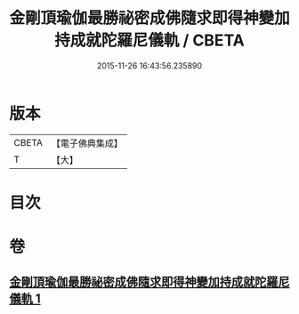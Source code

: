 #+TITLE: 金剛頂瑜伽最勝祕密成佛隨求即得神變加持成就陀羅尼儀軌 / CBETA
#+DATE: 2015-11-26 16:43:56.235890
* 版本
 |     CBETA|【電子佛典集成】|
 |         T|【大】     |

* 目次
* 卷
** [[file:KR6j0374_001.txt][金剛頂瑜伽最勝祕密成佛隨求即得神變加持成就陀羅尼儀軌 1]]
